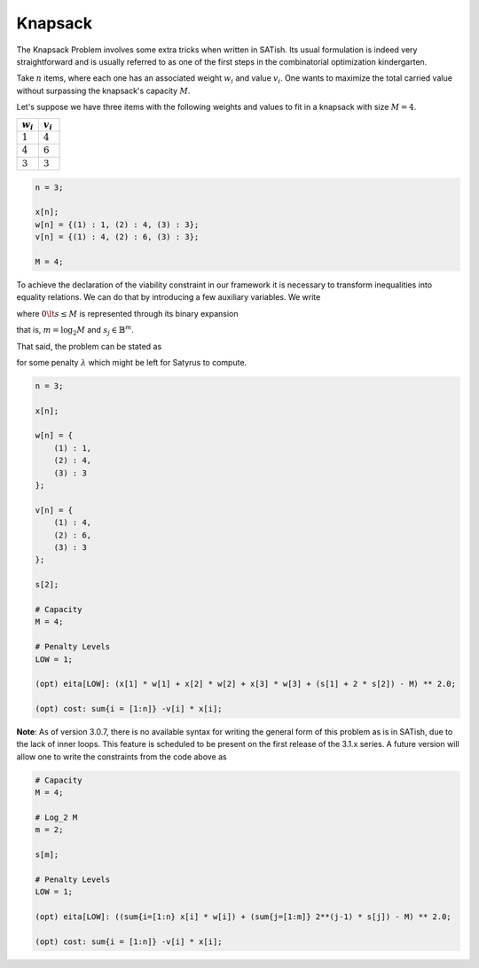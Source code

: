 Knapsack
--------

The Knapsack Problem involves some extra tricks when written in SATish. Its usual formulation is indeed very straightforward and is usually referred to as one of the first steps in the combinatorial optimization kindergarten.

Take :math:`n` items, where each one has an associated weight :math:`w_{i}` and value :math:`v_{i}`. One wants to maximize the total carried value without surpassing the knapsack's capacity :math:`M`.

.. math::
   :nowrap:

   \begin{array}{c c}
   ~ & \displaystyle \max \sum_{i = 1}^{n} x_{i}\, v_{i}\\
   \text{s.t.} & \displaystyle \sum_{i = 1}^{n} x_{i}\, w_{i} \le M
   \end{array}

Let's suppose we have three items with the following weights and values to fit in a knapsack with size :math:`M = 4`.

.. list-table::
   :widths: 25 25
   :header-rows: 1

   * - :math:`w_{i}`
     - :math:`v_{i}`
   * - :math:`1`
     - :math:`4`
   * - :math:`4`
     - :math:`6`
   * - :math:`3`
     - :math:`3`

.. code-block:: satish

    n = 3;

    x[n];
    w[n] = {(1) : 1, (2) : 4, (3) : 3};
    v[n] = {(1) : 4, (2) : 6, (3) : 3};

    M = 4;

To achieve the declaration of the viability constraint in our framework it is necessary to transform inequalities into equality relations. We can do that by introducing a few auxiliary variables. We write

.. math::
   :nowrap:

   \begin{align*}
   \sum_{i = 1}^{n} x_{i}\,w_{i} + s = M
   \end{align*}

where :math:`0 \lt s \le M` is represented through its binary expansion

.. math::
   :nowrap:

   \begin{align*}
   s = \sum_{j = 1}^{m} 2^{j-1}\, s_{j}
   \end{align*}

that is, :math:`m = \log_{2} M` and :math:`s_{j} \in \mathbb{B}^{m}`.

That said, the problem can be stated as

.. math::
   :nowrap:
   
   \begin{align*}
   \min -\sum_{i=1}^{n} x_{i}\, v_{i} + \lambda \left({ \sum_{i=1}^{n} x_{i}\, w_{i} + \sum_{j=1}^{m} 2^{j-1}\, s_{j} - M }\right)^{2}
   \end{align*}

for some penalty :math:`\lambda` which might be left for Satyrus to compute.

.. code-block:: satish

   n = 3;

   x[n];

   w[n] = {
       (1) : 1,
       (2) : 4,
       (3) : 3
   };

   v[n] = {
       (1) : 4,
       (2) : 6,
       (3) : 3
   };

   s[2];

   # Capacity
   M = 4;

   # Penalty Levels
   LOW = 1;

   (opt) eita[LOW]: (x[1] * w[1] + x[2] * w[2] + x[3] * w[3] + (s[1] + 2 * s[2]) - M) ** 2.0;

   (opt) cost: sum{i = [1:n]} -v[i] * x[i];

**Note**: As of version 3.0.7, there is no available syntax for writing the general form of this problem as is in SATish, due to the lack of inner loops. This feature is scheduled to be present on the first release of the 3.1.x series. A future version will allow one to write the constraints from the code above as

.. code-block:: satish

   # Capacity
   M = 4;

   # Log_2 M
   m = 2;

   s[m];

   # Penalty Levels
   LOW = 1;

   (opt) eita[LOW]: ((sum{i=[1:n} x[i] * w[i]) + (sum{j=[1:m]} 2**(j-1) * s[j]) - M) ** 2.0;

   (opt) cost: sum{i = [1:n]} -v[i] * x[i];